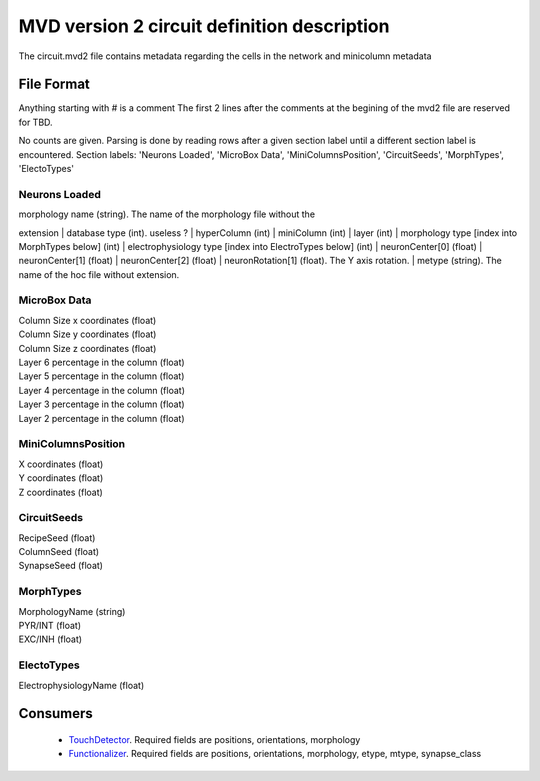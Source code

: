 MVD version 2 circuit definition description
============================================
The circuit.mvd2 file contains metadata regarding the cells in the network and \
minicolumn metadata

File Format
-----------

Anything starting with # is a comment
The first 2 lines after the comments at the begining of the mvd2 file are \
reserved for TBD.

No counts are given. Parsing is done by reading rows after a given section \
label until a different section label is encountered.
Section labels: 'Neurons Loaded', 'MicroBox Data', 'MiniColumnsPosition', \
'CircuitSeeds', 'MorphTypes', 'ElectoTypes'

Neurons Loaded
~~~~~~~~~~~~~~
| morphology name (string). The name of the morphology file without the \
extension
| database type (int). useless ?
| hyperColumn (int)
| miniColumn (int)
| layer (int)
| morphology type [index into MorphTypes below] (int)
| electrophysiology type [index into ElectroTypes below] (int)
| neuronCenter[0] (float)
| neuronCenter[1] (float)
| neuronCenter[2] (float)
| neuronRotation[1] (float). The Y axis rotation.
| metype (string). The name of the hoc file without extension.

MicroBox Data
~~~~~~~~~~~~~
| Column Size x coordinates (float)
| Column Size y coordinates (float)
| Column Size z coordinates (float)
| Layer 6 percentage in the column (float)
| Layer 5 percentage in the column (float)
| Layer 4 percentage in the column (float)
| Layer 3 percentage in the column (float)
| Layer 2 percentage in the column (float)

MiniColumnsPosition
~~~~~~~~~~~~~~~~~~~
| X coordinates (float)
| Y coordinates (float)
| Z coordinates (float)

CircuitSeeds
~~~~~~~~~~~~
| RecipeSeed (float)
| ColumnSeed (float)
| SynapseSeed (float)

MorphTypes
~~~~~~~~~~
| MorphologyName (string)
| PYR/INT (float)
| EXC/INH (float)

ElectoTypes
~~~~~~~~~~~
| ElectrophysiologyName (float)

Consumers
---------

 - TouchDetector_. Required fields are positions, orientations, morphology
 - Functionalizer_. Required fields are positions, orientations, morphology, \
   etype, mtype, synapse_class

.. _TouchDetector: https://collab.humanbrainproject.eu/#/collab/161/nav/2979
.. _Functionalizer: https://collab.humanbrainproject.eu/#/collab/161/nav/2980
